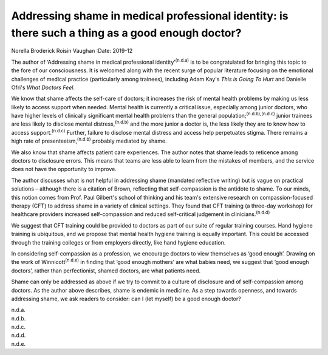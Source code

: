 =================================================================================================
Addressing shame in medical professional identity: is there such a thing as a good enough doctor?
=================================================================================================

Norella Broderick
Roisin Vaughan
:Date: 2019-12


.. contents::
   :depth: 3
..

The author of ‘Addressing shame in medical professional
identity’\ :sup:`(n.d.a)` is to be congratulated for bringing this topic
to the fore of our consciousness. It is welcomed along with the recent
surge of popular literature focusing on the emotional challenges of
medical practice (particularly among trainees), including Adam Kay's
*This is Going To Hurt* and Danielle Ofri's *What Doctors Feel*.

We know that shame affects the self-care of doctors; it increases the
risk of mental health problems by making us less likely to access
support when needed. Mental health is currently a critical issue,
especially among junior doctors, who have higher levels of clinically
significant mental health problems than the general
population;\ :sup:`(n.d.b),(n.d.c)` junior trainees are less likely to
disclose mental distress,\ :sup:`(n.d.b)` and the more junior a doctor
is, the less likely they are to know how to access
support.\ :sup:`(n.d.c)` Further, failure to disclose mental distress
and access help perpetuates stigma. There remains a high rate of
presenteeism,\ :sup:`(n.d.b)` probably mediated by shame.

We also know that shame affects patient care experiences. The author
notes that shame leads to reticence among doctors to disclosure errors.
This means that teams are less able to learn from the mistakes of
members, and the service does not have the opportunity to improve.

The author discusses what is not helpful in addressing shame (mandated
reflective writing) but is vague on practical solutions – although there
is a citation of Brown, reflecting that self-compassion is the antidote
to shame. To our minds, this notion comes from Prof. Paul Gilbert's
school of thinking and his team's extensive research on
compassion-focused therapy (CFT) to address shame in a variety of
clinical settings. They found that CFT training (a three-day workshop)
for healthcare providers increased self-compassion and reduced
self-critical judgement in clinicians.\ :sup:`(n.d.d)`

We suggest that CFT training could be provided to doctors as part of our
suite of regular training courses. Hand hygiene training is ubiquitous,
and we propose that mental health hygiene training is equally important.
This could be accessed through the training colleges or from employers
directly, like hand hygiene education.

In considering self-compassion as a profession, we encourage doctors to
view themselves as ‘good enough’. Drawing on the work of
Winnicott\ :sup:`(n.d.e)` in finding that ‘good enough mothers’ are what
babies need, we suggest that ‘good enough doctors’, rather than
perfectionist, shamed doctors, are what patients need.

Shame can only be addressed as above if we try to commit to a culture of
disclosure and of self-compassion among doctors. As the author above
describes, shame is endemic in medicine. As a step towards openness, and
towards addressing shame, we ask readers to consider: can I (let myself)
be a good enough doctor?

.. container:: references csl-bib-body hanging-indent
   :name: refs

   .. container:: csl-entry
      :name: ref-ref1

      n.d.a.

   .. container:: csl-entry
      :name: ref-ref2

      n.d.b.

   .. container:: csl-entry
      :name: ref-ref3

      n.d.c.

   .. container:: csl-entry
      :name: ref-ref4

      n.d.d.

   .. container:: csl-entry
      :name: ref-ref5

      n.d.e.
